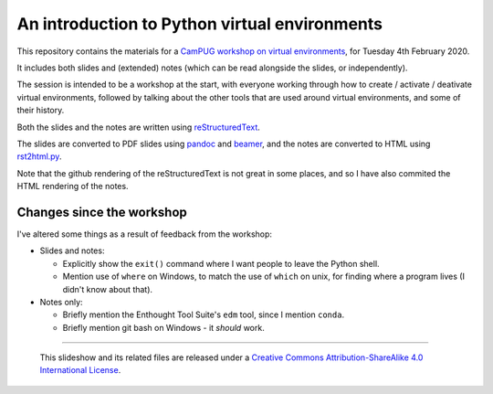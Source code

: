 ==============================================
An introduction to Python virtual environments
==============================================

This repository contains the materials for a `CamPUG workshop on virtual
environments`_, for Tuesday 4th February 2020.

.. _`CamPUG workshop on virtual environments`: https://www.meetup.com/CamPUG/events/268043892

It includes both slides and (extended) notes (which can be read alongside the
slides, or independently).

The session is intended to be a workshop at the start, with everyone working
through how to create / activate / deativate virtual environments, followed by
talking about the other tools that are used around virtual environments, and
some of their history.

Both the slides and the notes are written using reStructuredText_.

The slides are converted to PDF slides using pandoc_ and beamer_, and the
notes are converted to HTML using `rst2html.py`_.

.. _CamPUG: https://www.meetup.com/CamPUG
.. _`2020-02-04`: https://www.meetup.com/CamPUG/events/268043892
.. _reStructuredText: http://docutils.sourceforge.net/docs/ref/rst/restructuredtext.html
.. _pandoc: https://pandoc.org
.. _beamer: https://github.com/josephwright/beamer
.. _`rst2html.py`: https://docutils.sourceforge.io/docs/user/tools.html

Note that the github rendering of the reStructuredText is not great in some
places, and so I have also commited the HTML rendering of the notes.

Changes since the workshop
==========================
I've altered some things as a result of feedback from the workshop:

* Slides and notes:

  * Explicitly show the ``exit()`` command where I want people to leave the
    Python shell.
  * Mention use of ``where`` on Windows, to match the use of ``which`` on
    unix, for finding where a program lives (I didn't know about that).

* Notes only:

  * Briefly mention the Enthought Tool Suite's ``edm`` tool, since I mention
    ``conda``.
  * Briefly mention git bash on Windows - it *should* work.

--------

  |cc-attr-sharealike|

  This slideshow and its related files are released under a `Creative Commons
  Attribution-ShareAlike 4.0 International License`_.

.. |cc-attr-sharealike| image:: images/cc-attribution-sharealike-88x31.png
   :alt: CC-Attribution-ShareAlike image

.. _`Creative Commons Attribution-ShareAlike 4.0 International License`: http://creativecommons.org/licenses/by-sa/4.0/


